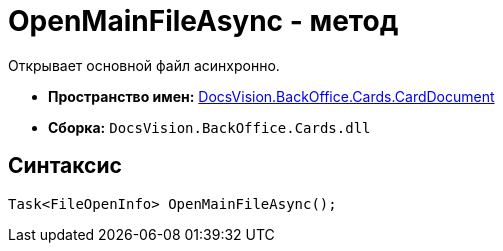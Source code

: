 = OpenMainFileAsync - метод

Открывает основной файл асинхронно.

* *Пространство имен:* xref:api/DocsVision/BackOffice/Cards/CardDocument/CardDocument_NS.adoc[DocsVision.BackOffice.Cards.CardDocument]
* *Сборка:* `DocsVision.BackOffice.Cards.dll`

[[OpenMainFileAsync_1_MT__section_jct_3ds_mpb]]
== Синтаксис

[source,csharp]
----
Task<FileOpenInfo> OpenMainFileAsync();
----
